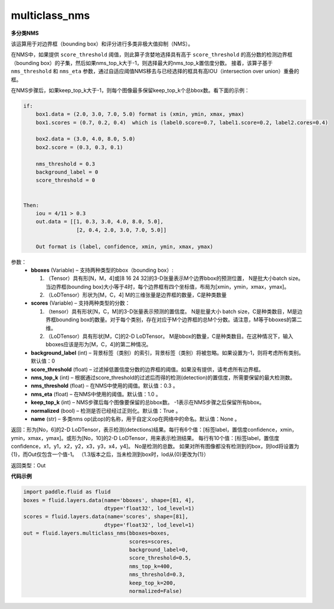 .. _cn_api_fluid_layers_multiclass_nms:

multiclass_nms
-------------------------------

.. py:function:: paddle.fluid.layers.multiclass_nms(bboxes, scores, score_threshold, nms_top_k, keep_top_k, nms_threshold=0.3, normalized=True, nms_eta=1.0, background_label=0, name=None)

**多分类NMS**

该运算用于对边界框（bounding box）和评分进行多类非极大值抑制（NMS）。

在NMS中，如果提供 ``score_threshold`` 阈值，则此算子贪婪地选择具有高于 ``score_threshold`` 的高分数的检测边界框（bounding box）的子集，然后如果nms_top_k大于-1，则选择最大的nms_top_k置信度分数。 接着，该算子基于 ``nms_threshold`` 和 ``nms_eta`` 参数，通过自适应阈值NMS移去与已经选择的框具有高IOU（intersection over union）重叠的框。

在NMS步骤后，如果keep_top_k大于-1，则每个图像最多保留keep_top_k个总bbox数。看下面的示例：

.. code-block:: python

    if:
        box1.data = (2.0, 3.0, 7.0, 5.0) format is (xmin, ymin, xmax, ymax)
        box1.scores = (0.7, 0.2, 0.4)  which is (label0.score=0.7, label1.score=0.2, label2.cores=0.4)

        box2.data = (3.0, 4.0, 8.0, 5.0)
        box2.score = (0.3, 0.3, 0.1)

        nms_threshold = 0.3
        background_label = 0
        score_threshold = 0


    Then:
        iou = 4/11 > 0.3
        out.data = [[1, 0.3, 3.0, 4.0, 8.0, 5.0],
                     [2, 0.4, 2.0, 3.0, 7.0, 5.0]]

        Out format is (label, confidence, xmin, ymin, xmax, ymax)

参数：
    - **bboxes**  (Variable) – 支持两种类型的bbox（bounding box）:

      1. （Tensor）具有形[N，M，4]或[8 16 24 32]的3-D张量表示M个边界bbox的预测位置， N是批大小batch size。当边界框(bounding box)大小等于4时，每个边界框有四个坐标值，布局为[xmin，ymin，xmax，ymax]。
      2. （LoDTensor）形状为[M，C，4] M的三维张量是边界框的数量，C是种类数量

    - **scores**  (Variable) – 支持两种类型的分数：

      1. （tensor）具有形状[N，C，M]的3-D张量表示预测的置信度。 N是批量大小 batch size，C是种类数目，M是边界框bounding box的数量。对于每个类别，存在对应于M个边界框的总M个分数。请注意，M等于bboxes的第二维。
      2. （LoDTensor）具有形状[M，C]的2-D LoDTensor。 M是bbox的数量，C是种类数目。在这种情况下，输入bboxes应该是形为[M，C，4]的第二种情况。

    - **background_label**  (int) – 背景标签（类别）的索引，背景标签（类别）将被忽略。如果设置为-1，则将考虑所有类别。默认值：0
    - **score_threshold**  (float) – 过滤掉低置信度分数的边界框的阈值。如果没有提供，请考虑所有边界框。
    - **nms_top_k**  (int) – 根据通过score_threshold的过滤后而得的检测(detection)的置信度，所需要保留的最大检测数。
    - **nms_threshold**  (float) – 在NMS中使用的阈值。默认值：0.3 。
    - **nms_eta**  (float) – 在NMS中使用的阈值。默认值：1.0 。
    - **keep_top_k**  (int) – NMS步骤后每个图像要保留的总bbox数。 -1表示在NMS步骤之后保留所有bbox。
    - **normalized**  (bool) –  检测是否已经经过正则化。默认值：True 。
    - **name**  (str) – 多类nms op(此op)的名称，用于自定义op在网络中的命名。默认值：None 。

返回：形为[No，6]的2-D LoDTensor，表示检测(detections)结果。每行有6个值：[标签label，置信度confidence，xmin，ymin，xmax，ymax]。或形为[No，10]的2-D LoDTensor，用来表示检测结果。 每行有10个值：[标签label，置信度confidence，x1，y1，x2，y2，x3，y3，x4，y4]。 No是检测的总数。 如果对所有图像都没有检测到的box，则lod将设置为{1}，而Out仅包含一个值-1。 （1.3版本之后，当未检测到box时，lod从{0}更改为{1}）

返回类型：Out

**代码示例**

..  code-block:: python

    import paddle.fluid as fluid
    boxes = fluid.layers.data(name='bboxes', shape=[81, 4],
                              dtype='float32', lod_level=1)
    scores = fluid.layers.data(name='scores', shape=[81],
                              dtype='float32', lod_level=1)
    out = fluid.layers.multiclass_nms(bboxes=boxes,
                                      scores=scores,
                                      background_label=0,
                                      score_threshold=0.5,
                                      nms_top_k=400,
                                      nms_threshold=0.3,
                                      keep_top_k=200,
                                      normalized=False)



